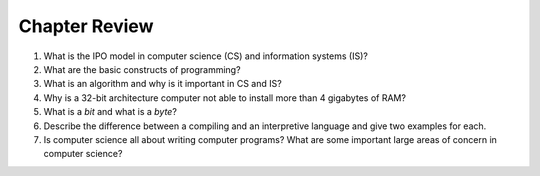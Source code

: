 Chapter Review
=========================

#. What is the IPO model in computer science (CS) and information systems (IS)?

#.  What are the basic constructs of programming?

#.  What is an algorithm and why is it important in CS and IS?

#.  Why is a 32-bit architecture computer not able to install more than 4 gigabytes of RAM?

#.  What is a *bit* and what is a *byte*? 

#. Describe the difference between a compiling and an interpretive language and give two examples for each.
        
#. Is computer science all about writing computer programs? What are some important large areas of concern in computer science?

